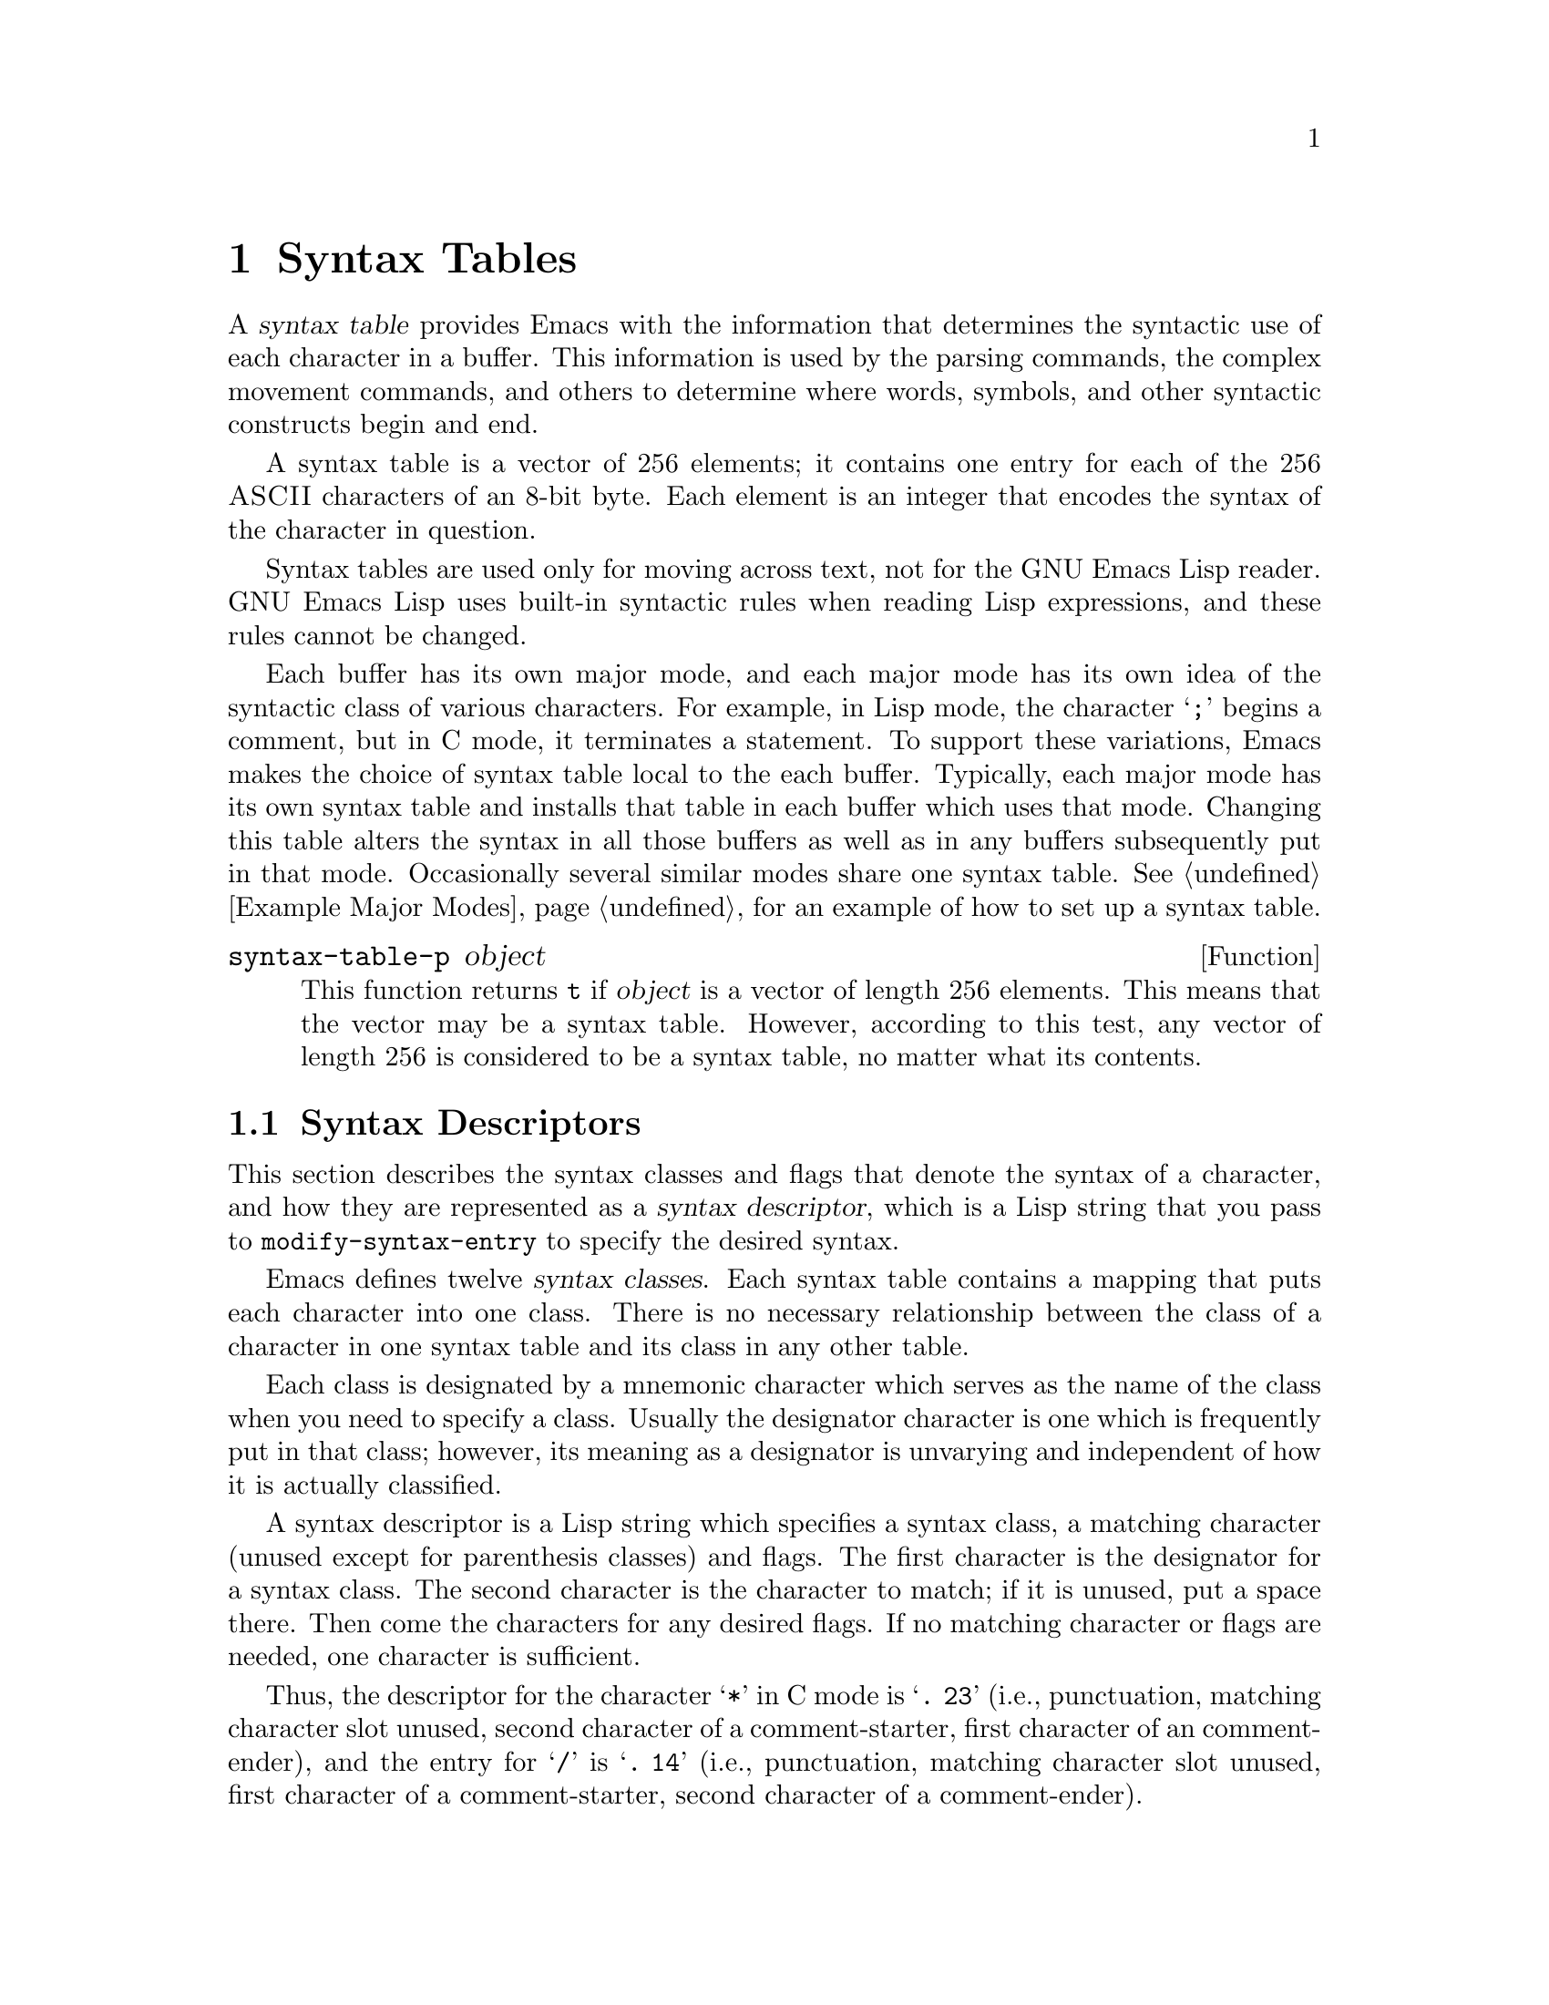 @c -*-texinfo-*-
@setfilename ../info/syntax
@node Syntax Tables, Abbrevs, Searching and Matching, Top
@chapter Syntax Tables
@cindex parsing
@cindex syntax table
@cindex text parsing

  A @dfn{syntax table} provides Emacs with the information that
determines the syntactic use of each character in a buffer.  This
information is used by the parsing commands, the complex movement
commands, and others to determine where words, symbols, and other
syntactic constructs begin and end.

@c !!! perhaps should list which commands  that are described
@c elsewhere are affected by syntax  tables, such as the word commands,
@c the list and sexp commands, Lisp parsing functions, such as 
@c @code{parse-partial-sexp}, and  others.

  A syntax table is a vector of 256 elements; it contains one entry for
each of the 256 @sc{ASCII} characters of an 8-bit byte.  Each element is
an integer that encodes the syntax of the character in question.

  Syntax tables are used only for moving across text, not for the GNU
Emacs Lisp reader.  GNU Emacs Lisp uses built-in syntactic rules when
reading Lisp expressions, and these rules cannot be changed.

  Each buffer has its own major mode, and each major mode has its own
idea of the syntactic class of various characters.  For example, in Lisp
mode, the character @samp{;} begins a comment, but in C mode, it
terminates a statement.  To support these variations, Emacs makes the
choice of syntax table local to the each buffer.  Typically, each major
mode has its own syntax table and installs that table in each buffer
which uses that mode.  Changing this table alters the syntax in all
those buffers as well as in any buffers subsequently put in that mode.
Occasionally several similar modes share one syntax table.
@xref{Example Major Modes}, for an example of how to set up a syntax
table.

@defun syntax-table-p object
  This function returns @code{t} if @var{object} is a vector of length
256 elements.  This means that the vector may be a syntax table.
However, according to this test, any vector of length 256 is considered
to be a syntax table, no matter what its contents.
@end defun

@menu
* Syntax Descriptors::       How characters are classified.
* Syntax Table Functions::   How to create, examine and alter syntax tables.
* Parsing Expressions::      Parsing balanced expressions
                                using the syntax table.
* Standard Syntax Tables::   Syntax tables used by various major modes.
* Syntax Table Internals::   How syntax table information is stored.
@end menu

@node Syntax Descriptors, Syntax Table Functions, Syntax Tables, Syntax Tables
@section Syntax Descriptors
@cindex syntax classes

  This section describes the syntax classes and flags that denote the
syntax of a character, and how they are represented as a @dfn{syntax
descriptor}, which is a Lisp string that you pass to
@code{modify-syntax-entry} to specify the desired syntax.

  Emacs defines twelve @dfn{syntax classes}.  Each syntax table contains
a mapping that puts each character into one class.  There is no
necessary relationship between the class of a character in one syntax
table and its class in any other table.

  Each class is designated by a mnemonic character which serves as the
name of the class when you need to specify a class.  Usually the
designator character is one which is frequently put in that class;
however, its meaning as a designator is unvarying and independent of how
it is actually classified.

@cindex syntax descriptor
  A syntax descriptor is a Lisp string which specifies a syntax class, a
matching character (unused except for parenthesis classes) and flags.
The first character is the designator for a syntax class.  The second
character is the character to match; if it is unused, put a space there.
Then come the characters for any desired flags.  If no matching
character or flags are needed, one character is sufficient.

  Thus, the descriptor for the character @samp{*} in C mode is
@samp{@w{. 23}} (i.e., punctuation, matching character slot unused,
second character of a comment-starter, first character of an
comment-ender), and the entry for @samp{/} is @samp{@w{. 14}} (i.e.,
punctuation, matching character slot unused, first character of a
comment-starter, second character of a comment-ender).

@menu
* Syntax Class Table::      Table of syntax classes.
* Syntax Flags::            Additional flags each character can have.
@end menu

@node Syntax Class Table, Syntax Flags, Syntax Descriptors, Syntax Descriptors
@subsection Table of Syntax Classes

  Here is a summary of the classes, the characters that stand for them,
their meanings, and examples of their use.

@deffn {Syntax class} @w{whitespace character}
@dfn{Whitespace characters} (designated with @w{@samp{@ }} or @samp{-})
separate symbols and words from each other.  Typically, whitespace
characters have no other syntactic use, and multiple whitespace
characters are syntactically equivalent to one.  Space, tab, newline and
formfeed are almost always considered whitespace.
@end deffn

@deffn {Syntax class} @w{word constituent}
@dfn{Word constituents} (designated with @samp{w}) are parts of normal
English words and are typically used in variable and command names in
programs.  All upper and lower case letters and the digits are typically
word constituents.
@end deffn

@deffn {Syntax class} @w{symbol constituent}
@dfn{Symbol constituents} (designated with @samp{_}) are the extra
characters that are used in variable and command names along with word
constituents.  For example, the symbol constituents class is used in
Lisp mode to indicate that certain characters may be part of symbol
names even though they are not part of English words.  These characters
are @samp{$&*+-_<>}.  In standard C, the only non-word-constituent
character that is valid in symbols is underscore (@samp{_}).
@end deffn

@deffn {Syntax class} @w{punctuation character}
@dfn{Punctuation characters} (@samp{.}) are those characters that are
used as punctuation in English, or are used in some way in a programming
language to separate symbols from one another.  Most programming
language modes, including Emacs Lisp mode, have no characters in this
class since the few characters that are not symbol or word constituents
all have other uses.
@end deffn

@deffn {Syntax class} @w{open parenthesis character}
@deffnx {Syntax class} @w{close parenthesis character}
@cindex parenthesis syntax
Open and close @dfn{parenthesis characters} are characters used in
dissimilar pairs to surround sentences or expressions.  Such a grouping
is begun with an open parenthesis character and terminated with a close.
Each open parenthesis character matches a particular close parenthesis
character, and vice versa.  Normally, Emacs indicates momentarily the
matching open parenthesis when you insert a close parenthesis.
@xref{Blinking}.

The class of open parentheses is designated with @samp{(}, and that of
close parentheses with @samp{)}.

In English text, and in C code, the parenthesis pairs are @samp{()},
@samp{[]}, and @samp{@{@}}.  In Emacs Lisp, the delimiters for lists and
vectors (@samp{()} and @samp{[]}) are classified as parenthesis
characters.
@end deffn

@deffn {Syntax class} @w{string quote}
@dfn{String quote characters} (designated with @samp{"}) is used to
delimit string constants in many languages, including Lisp and C.  The
same string quote character appears at the beginning and the end of a
string.  Such quoted strings do not nest.

The parsing facilities of Emacs consider a string as a single token.
The usual syntactic meanings of the characters in the string are
suppressed.

The Lisp modes have two string quote characters: double-quote (@samp{"})
and vertical bar (@samp{|}).  @samp{|} is not used in Emacs Lisp, but it
is used in Common Lisp.  C also has two string quote characters:
double-quote for strings, and single-quote (@samp{'}) for character
constants.

English text has no string quote characters because English is not a
programming language.  Although quotation marks are used in English,
we do not want them to turn off the usual syntactic properties of
other characters in the quotation.
@end deffn

@deffn {Syntax class} @w{escape}
An @dfn{escape character} (designated with @samp{\}) starts an escape
sequence such as is used in C string and character constants.  The
character @samp{\} belongs to this class in both C and Lisp.  (In C, it
is used thus only inside strings, but it turns out to cause no trouble
to treat it this way throughout C code.)
@end deffn

@deffn {Syntax class} @w{character quote}
A @dfn{character quote character} (designated with @samp{/}) quotes the
following character so that it loses its normal syntactic meaning.  This
differs from an escape character in that only the character immediately
following is ever affected.

This class is not currently used in any standard Emacs modes.
@end deffn

@deffn {Syntax class} @w{paired delimiter}
@dfn{Paired delimiter characters} (designated with @samp{$}) are like
string quote characters except that the syntactic properties of the
characters between the delimiters are not suppressed.  Only @TeX{} mode
uses a paired identical delimiter presently---the @samp{$} that begins
and ends math mode.
@end deffn

@deffn {Syntax class} @w{expression prefix}
An @dfn{expression prefix operator} (designated with @samp{'}) is used
for syntactic operators that are part of an expression if they appear
next to one but are not part of an adjoining symbol.  These characters
in Lisp include the apostrophe, @samp{'} (used for quoting), and the
comma, @samp{,} (used in macros).
@end deffn

@deffn {Syntax class} @w{comment starter}
@deffnx {Syntax class} @w{comment ender}
@cindex comment syntax
The @dfn{comment starter} and @dfn{comment ender} characters are used in
different languages to delimit comments.  These classes are designated
with @samp{<} and @samp{>}, respectively.

English text has no comment characters.  In Lisp, the semi-colon
(@samp{;}) starts a comment and a newline or formfeed ends one.
@end deffn

@node Syntax Flags,, Syntax Class Table, Syntax Descriptors
@subsection Syntax Flags
@cindex syntax flags

  In addition to the classes, entries for characters in a syntax table
can include flags.  There are four possible flags, represented by the
characters @samp{1}, @samp{2}, @samp{3}, and @samp{4}.  All are used to
describe multi-character comment delimiters.  A flag indicates that
the character for which the entry is being made can @emph{also} be part
of a comment sequence, in addition to the syntactic properties
associated with its character class.  The flags are independent of the
class and each other for the sake of characters such as @samp{*} in C
mode, which is a punctuation character, @emph{and} the second character
of a start-of-comment sequence (@samp{/*}), @emph{and} the first
character of an end-of-comment sequence (@samp{*/}).

The flags for a character @var{c} are:

@itemize @bullet
@item
@samp{1} means @var{c} is the start of a two-character comment start
sequence.

@item
@samp{2} means @var{c} is the second character of such a sequence.

@item
@samp{3} means @var{c} is the start of a two-character comment end
sequence.

@item
@samp{4} means @var{c} is the second character of such a sequence.
@end itemize

@node Syntax Table Functions, Parsing Expressions, Syntax Descriptors, Syntax Tables
@section Syntax Table Functions

  In this section we describe functions for creating, accessing and
altering syntax tables.

@defun make-syntax-table  &optional table
This function constructs a copy of @var{table} and returns it.  If
@var{table} is not supplied (or is @code{nil}), it returns a copy of the
current syntax table.  Otherwise, an error is signaled if @var{table} is
not a syntax table.
@end defun

@defun copy-syntax-table &optional table
This function is identical to @code{make-syntax-table}.
@end defun

@deffn Command modify-syntax-entry char syntax-descriptor  &optional table
This function sets the syntax entry for @var{char} according to
@var{syntax-descriptor}.  The syntax is changed only for @var{table},
which defaults to the current buffer's syntax table, and not in any
other syntax table.  The argument @var{syntax-descriptor} specifies the
desired syntax; this is a string beginning with a class designator
character, and optionally containing a matching character and flags as
well.  @xref{Syntax Descriptors}.

This function always returns @code{nil}.  The old syntax information in
the table for this character is discarded.

An error is signaled if the first character of the syntax descriptor is not
one of the twelve syntax class designator characters.  An error is also
signaled if @var{char} is not a character.

Examples:

@example
;; @r{Put the space character in class whitespace.}
(modify-syntax-entry ?\  " ")
     @result{} nil

;; @r{Make @samp{$} an open parenthesis character,}
;; @r{with @samp{^} as its matching close.}
(modify-syntax-entry ?$ "(^")
     @result{} nil
;; @r{Make @samp{^} a close parenthesis character,}
;; @r{with @samp{$} as its matching open.}
(modify-syntax-entry ?^ ")$")
     @result{} nil

;; @r{Make @samp{/} a punctuation character,}
;; @r{the first character of a start-comment sequence,}
;; @r{and the second character of an end-comment sequence.}
;; @r{This is used in C mode.}
(modify-syntax-entry ?/ ".13")
     @result{} nil
@end example
@end deffn

@defun char-syntax character
This function returns the syntax class of @var{character}, represented
by its mnemonic designator character.  This @emph{only} returns the
class, not any matching parenthesis or flags.

An error is signaled if @var{char} is not a character.

The first example shows that the syntax class of space is whitespace
(represented by a space).  The second example shows that the syntax of
@samp{/} is punctuation in C-mode.  This does not show the fact that
it is also a comment sequence character.  The third example shows that open
parenthesis is in the class of open parentheses.  This does not show the fact
that it has a matching character, @samp{)}.

@example
(char-to-string (char-syntax ?\ ))
     @result{} " "

(char-to-string (char-syntax ?/))
     @result{} "."

(char-to-string (char-syntax ?\())
     @result{} "("
@end example
@end defun

@defun set-syntax-table table
This function makes @var{table} the syntax table for the current buffer.
It returns @var{table}.
@end defun

@defun syntax-table
This function returns the current syntax table, which is the table for
the current buffer.
@end defun

@deffn command describe-syntax
This function describes the syntax specifications of the current syntax
table.  It makes a listing in the @samp{*Help*} buffer, and then pops up
a window to display it.  It returns @code{nil}.

A portion of a description is shown here:

@example
(describe-syntax)
     @result{} nil

---------- Buffer: *Help* ----------
C-q             \       which means: escape
C-r .. C-_              which means: whitespace
!               .       which means: punctuation
(               ()      which means: open, matches )
)               )(      which means: close, matches (
* .. +          _       which means: symbol
,               .       which means: punctuation
-               _       which means: symbol
.               .       which means: punctuation
/               . 13    which means: punctuation,
          is the first character of a comment-start sequence,
          is the first character of a comment-end sequence
0 .. 9          w       which means: word
---------- Buffer: *Help* ----------
@end example
@end deffn

@node Parsing Expressions, Standard Syntax Tables, Syntax Table Functions, Syntax Tables
@section Parsing and Moving Over Balanced Expressions

  Here are several functions for parsing and scanning balanced
expressions.  The syntax table controls the interpretation of
characters, so these functions can be used for Lisp expressions when in
Lisp mode and for C expressions when in C mode.  @xref{List Motion}, for
convenient higher-level functions for moving over balanced expressions.

@defun parse-partial-sexp start limit &optional target-depth stop-before state
  This function parses an expression in the current buffer starting at
@var{start}, not scanning past @var{limit}.  Parsing stops at
@var{limit} or when certain criteria described below are met; point is
set to the location where parsing stops.  The value returned is a
description of the status of the parse at the point where it stops.

  Normally, @var{start} is assumed to be the top level of an expression
to be parsed, such as the beginning of a function definition.
Alternatively, you might wish to resume parsing in the middle of an
expression.  To do this, you must provide a @var{state} argument that
describes the initial status of parsing.  If @var{state} is omitted (or
@code{nil}), parsing assumes that @var{start} is the beginning of a new
parse at level 0.

@cindex parenthesis depth
  If the third argument @var{target-depth} is non-@code{nil}, parsing
stops if the depth in parentheses becomes equal to @var{target-depth}.
The depth starts at 0, or at whatever is given in @var{state}.

  If the fourth argument @var{stop-before} is non-@code{nil}, parsing
stops when it comes to any character that starts a sexp.

@cindex parse state
  The fifth argument @var{state} is a seven-element list of the same
form as the value of this function, described below.  The return value
of one call may be used to initialize the state of the parse on another
call to @code{parse-partial-sexp}.

  The result is a list of seven elements describing the final state of
the parse:

@enumerate
@item 
The depth in parentheses, starting at 0.

@item 
@cindex innermost containing parentheses
The character position of the start of the innermost containing
parenthetical grouping; @code{nil} if none.

@item 
@cindex previous complete subexpression
The character position of the start of the last complete subexpression
terminated; @code{nil} if none.

@item 
@cindex inside string
Non-@code{nil} if inside a string.  (It is the character that will
terminate the string.)

@item 
@cindex inside comment
@code{t} if inside a comment.

@item 
@cindex quote character
@code{t} if point is just after a quote character.

@item 
The minimum parenthesis depth encountered during this scan.
@end enumerate

Elements 1, 4, 5, and 6 are significant in the argument @var{state}.

@cindex indenting with parentheses
This function is used to determine how to indent lines in programs
written in languages that have nested parentheses.
@end defun

@defun scan-lists from count depth
  This function scans forward @var{count} balanced parenthetical
groupings from character number @var{from}.  It returns the character
number of the position thus found.

  If @var{depth} is nonzero, parenthesis depth counting begins from that
value.  The only candidates for stopping are places where the depth in
parentheses becomes zero; @code{scan-lists} counts @var{count} such
places and then stops.  Thus, a positive value for @var{depth} means go
out levels of parenthesis.

  Comments are ignored if @code{parse-sexp-ignore-comments} is non-@code{nil}.

@kindex end-of-file
  If the beginning or end of the buffer (or its accessible portion) is
reached and the depth is not zero, an @code{end-of-file} error is
signaled.  If the depth is zero but the count is not used up, @code{nil}
is returned.@refill
@end defun

@defun scan-sexps from count
  Scan from character number @var{from} by @var{count} balanced
expressions.  It returns the character number of the position thus found.

  Comments are ignored if @code{parse-sexp-ignore-comments} is non-@code{nil}.

@kindex end-of-file
  If the beginning or end of (the accessible part of) the buffer is
reached in the middle of a parenthetical grouping, an @code{end-of-file}
error is signaled.  If the beginning or end is reached between groupings
but before count is used up, @code{nil} is returned.
@end defun

@defun backward-prefix-chars
This function moves point backward over any number of chars with
expression prefix syntax.
@end defun

@defvar parse-sexp-ignore-comments
@cindex skipping comments
  If the value is non-@code{nil}, then comments are treated as
whitespace by the functions in this section and by @code{forward-sexp}.

  This works only when the comment terminator is something like
@samp{*/}, and appears only to end a comment.  If comments are
terminated by newlines, you must make this variable @code{nil}, since
not every newline is the end of a comment.  (In version 19, this
limitation is removed.)
@end defvar

@node Standard Syntax Tables, Syntax Table Internals, Parsing Expressions, Syntax Tables
@section Some Standard Syntax Tables

  Each of the major modes in Emacs has its own syntax table.  Here are
several of them: 

@defun standard-syntax-table
This function returns the standard syntax table, which is the syntax
table used in Fundamental mode.
@end defun

@defvar text-mode-syntax-table
The value of this variable is the syntax table used in Text mode.
@end defvar

@defvar c-mode-syntax-table
The value of this variable is the syntax table in use in C-mode buffers.
@end defvar

@defvar emacs-lisp-mode-syntax-table
The value of this variable is the syntax table used in Emacs Lisp mode
by editing commands.  (It has no effect on the Lisp @code{read}
function.)
@end defvar

@node Syntax Table Internals,, Standard Syntax Tables, Syntax Tables
@section Syntax Table Internals
@cindex syntax table internals

  Each element of a syntax table is an integer that translates into the
full meaning of the entry: class, possible matching character, and
flags.  However, it is not common for a programmer to work with the
entries directly in this form since the Lisp-level syntax table functions
usually work with syntax descriptors (@pxref{Syntax Descriptors}).

    The low 8 bits of each element of a syntax table indicates the
syntax class.

@table @asis
@item Integer
Class
@item 0
whitespace
@item 1
punctuation
@item 2
word
@item 3
symbol
@item 4
open parenthesis
@item 5
close parenthesis
@item 6
expression prefix
@item 7
string quote
@item 8
paired delimiter
@item 9
escape
@item 10
character quote
@item 11
comment-start
@item 12
comment-end
@end table

  The next 8 bits are the matching opposite parenthesis (if the
character has parenthesis syntax); otherwise, they are not meaningful.
The next 4 bits are the flags.
